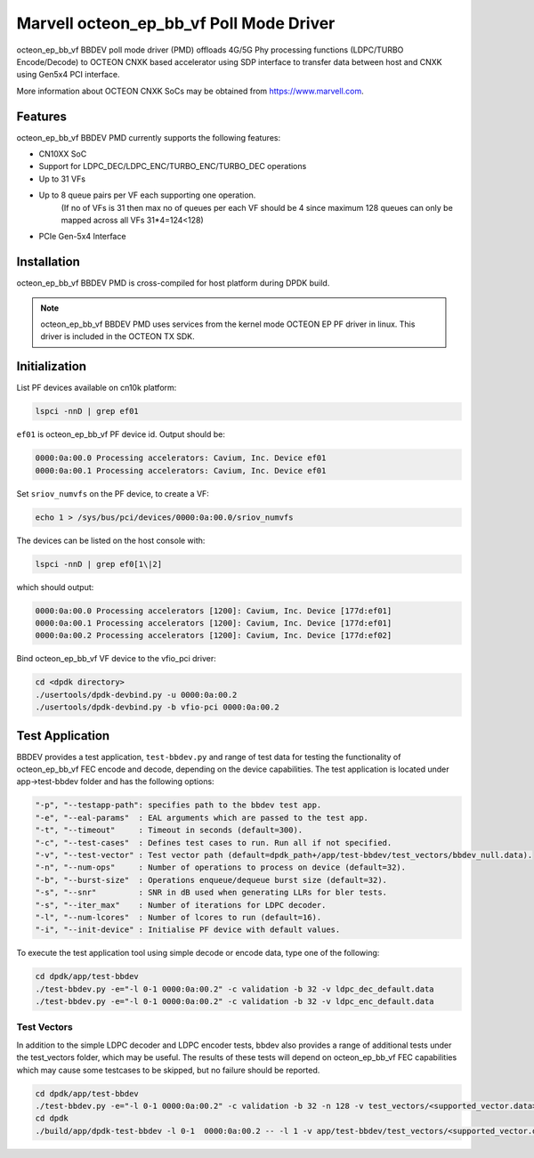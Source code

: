 .. SPDX-License-Identifier: BSD-3-Clause
   Copyright(c) 2023 Marvell.

Marvell octeon_ep_bb_vf Poll Mode Driver
========================================

octeon_ep_bb_vf BBDEV poll mode driver (PMD) offloads 4G/5G Phy processing functions
(LDPC/TURBO Encode/Decode) to OCTEON CNXK based accelerator using SDP interface to
transfer data between host and CNXK using Gen5x4 PCI interface.

More information about OCTEON CNXK SoCs may be obtained from `<https://www.marvell.com>`_.

Features
--------

octeon_ep_bb_vf BBDEV PMD currently supports the following features:

- CN10XX SoC
- Support for LDPC_DEC/LDPC_ENC/TURBO_ENC/TURBO_DEC operations
- Up to 31 VFs
- Up to 8 queue pairs per VF each supporting one operation.
    (If no of VFs is 31 then max no of queues per each VF should be 4 since maximum 128 queues can only be mapped across all VFs 31*4=124<128)
- PCIe Gen-5x4 Interface

Installation
------------

octeon_ep_bb_vf BBDEV PMD is cross-compiled for host platform during DPDK build.

.. note::

   octeon_ep_bb_vf BBDEV PMD uses services from the kernel mode OCTEON EP
   PF driver in linux. This driver is included in the OCTEON TX SDK.

Initialization
--------------

List PF devices available on cn10k platform:

.. code-block:: console

    lspci -nnD | grep ef01

``ef01`` is octeon_ep_bb_vf PF device id.  Output should be:

.. code-block:: console

    0000:0a:00.0 Processing accelerators: Cavium, Inc. Device ef01
    0000:0a:00.1 Processing accelerators: Cavium, Inc. Device ef01

Set ``sriov_numvfs`` on the PF device, to create a VF:

.. code-block:: console

    echo 1 > /sys/bus/pci/devices/0000:0a:00.0/sriov_numvfs

The devices can be listed on the host console with:

.. code-block:: console

    lspci -nnD | grep ef0[1\|2]

which should output:

.. code-block:: console

    0000:0a:00.0 Processing accelerators [1200]: Cavium, Inc. Device [177d:ef01]
    0000:0a:00.1 Processing accelerators [1200]: Cavium, Inc. Device [177d:ef01]
    0000:0a:00.2 Processing accelerators [1200]: Cavium, Inc. Device [177d:ef02]

Bind octeon_ep_bb_vf VF device to the vfio_pci driver:

.. code-block:: console

    cd <dpdk directory>
    ./usertools/dpdk-devbind.py -u 0000:0a:00.2
    ./usertools/dpdk-devbind.py -b vfio-pci 0000:0a:00.2

Test Application
----------------

BBDEV provides a test application, ``test-bbdev.py`` and range of test data for testing
the functionality of octeon_ep_bb_vf FEC encode and decode, depending on the device
capabilities. The test application is located under app->test-bbdev folder and has the
following options:

.. code-block:: console

  "-p", "--testapp-path": specifies path to the bbdev test app.
  "-e", "--eal-params"	: EAL arguments which are passed to the test app.
  "-t", "--timeout"	: Timeout in seconds (default=300).
  "-c", "--test-cases"	: Defines test cases to run. Run all if not specified.
  "-v", "--test-vector"	: Test vector path (default=dpdk_path+/app/test-bbdev/test_vectors/bbdev_null.data).
  "-n", "--num-ops"	: Number of operations to process on device (default=32).
  "-b", "--burst-size"	: Operations enqueue/dequeue burst size (default=32).
  "-s", "--snr"		: SNR in dB used when generating LLRs for bler tests.
  "-s", "--iter_max"	: Number of iterations for LDPC decoder.
  "-l", "--num-lcores"	: Number of lcores to run (default=16).
  "-i", "--init-device" : Initialise PF device with default values.


To execute the test application tool using simple decode or encode data,
type one of the following:

.. code-block:: console

  cd dpdk/app/test-bbdev
  ./test-bbdev.py -e="-l 0-1 0000:0a:00.2" -c validation -b 32 -v ldpc_dec_default.data
  ./test-bbdev.py -e="-l 0-1 0000:0a:00.2" -c validation -b 32 -v ldpc_enc_default.data

Test Vectors
~~~~~~~~~~~~

In addition to the simple LDPC decoder and LDPC encoder tests, bbdev also provides
a range of additional tests under the test_vectors folder, which may be useful. The results
of these tests will depend on octeon_ep_bb_vf FEC capabilities which may cause some
testcases to be skipped, but no failure should be reported.

.. code-block:: console

  cd dpdk/app/test-bbdev
  ./test-bbdev.py -e="-l 0-1 0000:0a:00.2" -c validation -b 32 -n 128 -v test_vectors/<supported_vector.data>
  cd dpdk
  ./build/app/dpdk-test-bbdev -l 0-1  0000:0a:00.2 -- -l 1 -v app/test-bbdev/test_vectors/<supported_vector.data>
